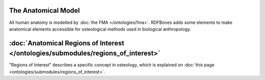 

The Anatomical Model
======================

All human anatomy is modelled by :doc:`the FMA </ontologies/fma>`. RDFBones adds some elements to make anatomical elements accessible for osteological methods used in biological anthropology.

:doc:`Anatomical Regions of Interest </ontologies/submodules/regions_of_interest>`
===================================================================================

"Regions of Interest" describes a specific concept in osteology, which is explained on :doc:`this page <ontologies/submodules/regions_of_interest>`.
